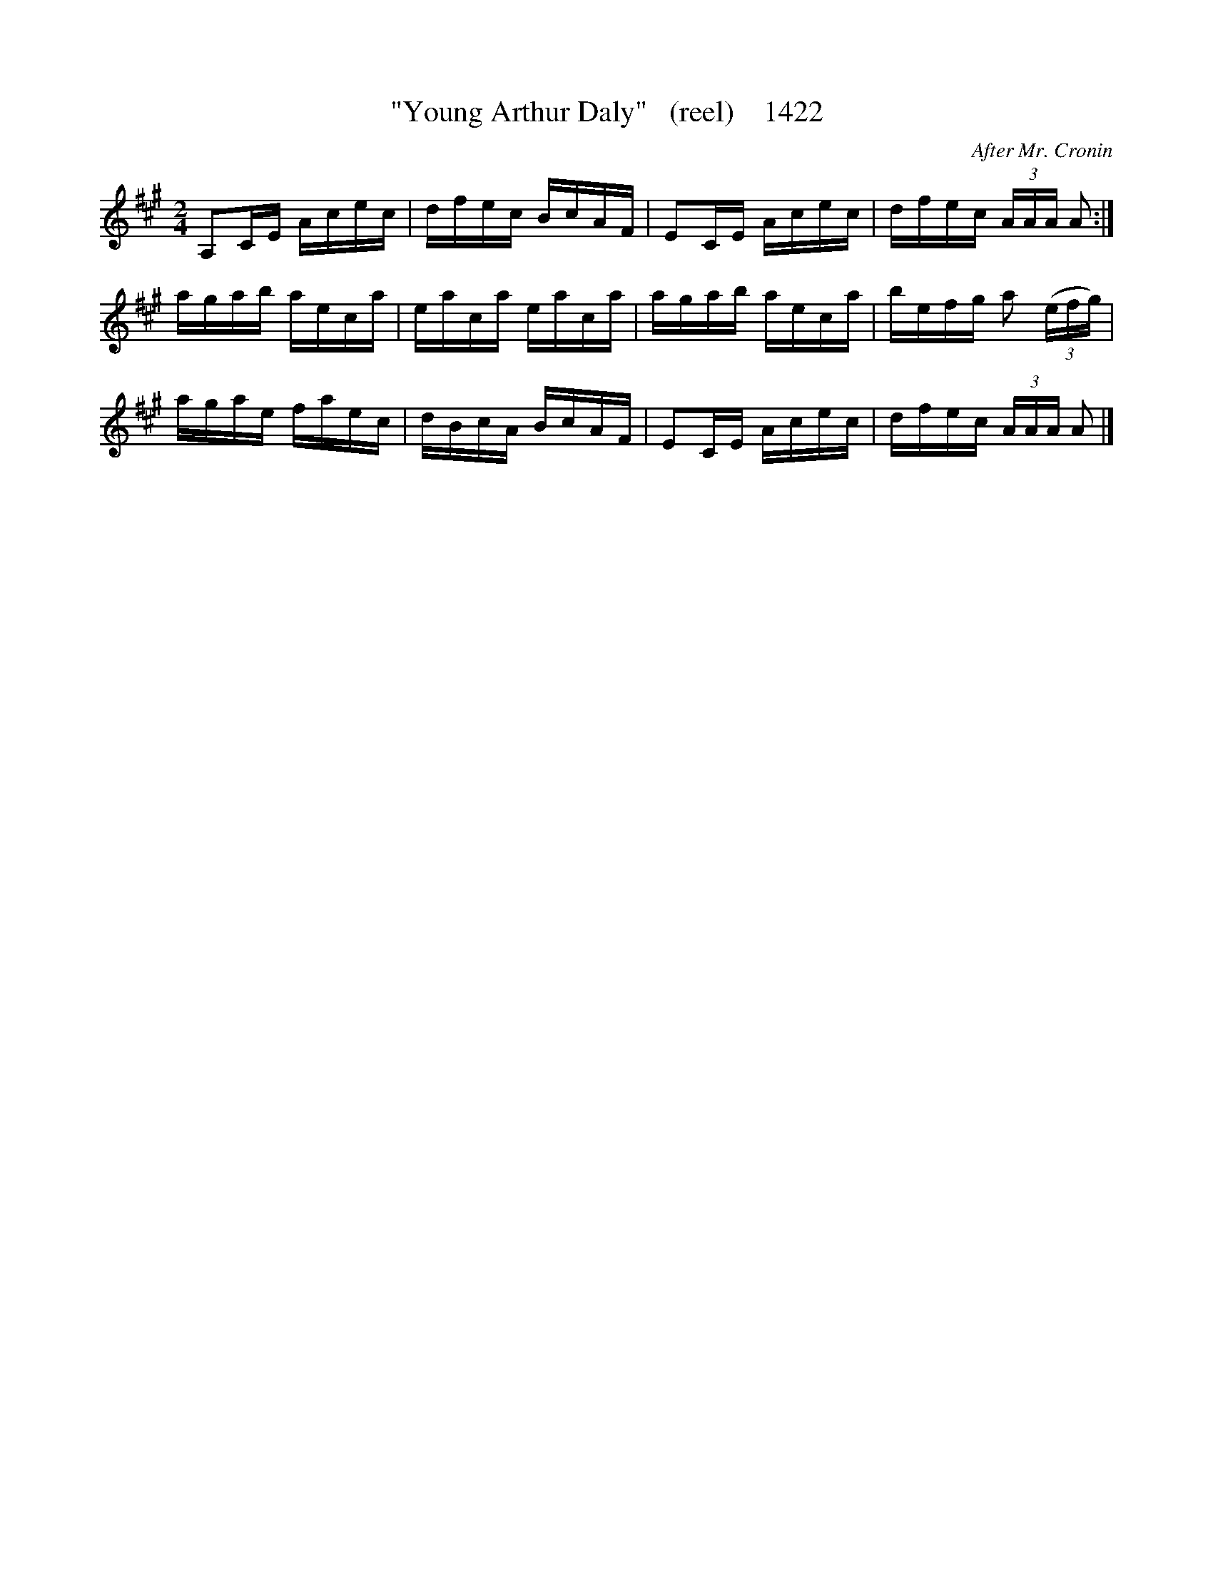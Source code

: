 X:1422
T:"Young Arthur Daly"   (reel)    1422
C:After Mr. Cronin
B:O'Neill's Music Of Ireland (The 1850) Lyon & Healy, Chicago, 1903 edition
Z:FROM O'NEILL'S TO NOTEWORTHY, FROM NOTEWORTHY TO ABC, MIDI AND .TXT BY VINCE
BRENNAN July 2003 (HTTP://WWW.SOSYOURMOM.COM)
I:abc2nwc
M:2/4
L:1/16
K:A
A,2CE Acec|dfec BcAF|E2CE Acec|dfec (3AAA A2:|
agab aeca|eaca eaca|agab aeca|befg a2 (3(efg)|
agae faec|dBcA BcAF|E2CE Acec|dfec (3AAA A2 |]


